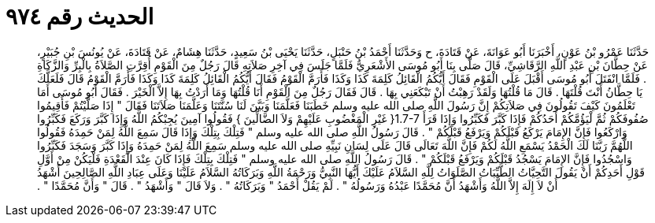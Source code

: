 
= الحديث رقم ٩٧٤

[quote.hadith]
حَدَّثَنَا عَمْرُو بْنُ عَوْنٍ، أَخْبَرَنَا أَبُو عَوَانَةَ، عَنْ قَتَادَةَ، ح وَحَدَّثَنَا أَحْمَدُ بْنُ حَنْبَلٍ، حَدَّثَنَا يَحْيَى بْنُ سَعِيدٍ، حَدَّثَنَا هِشَامٌ، عَنْ قَتَادَةَ، عَنْ يُونُسَ بْنِ جُبَيْرٍ، عَنْ حِطَّانَ بْنِ عَبْدِ اللَّهِ الرَّقَاشِيِّ، قَالَ صَلَّى بِنَا أَبُو مُوسَى الأَشْعَرِيُّ فَلَمَّا جَلَسَ فِي آخِرِ صَلاَتِهِ قَالَ رَجُلٌ مِنَ الْقَوْمِ أُقِرَّتِ الصَّلاَةُ بِالْبِرِّ وَالزَّكَاةِ ‏.‏ فَلَمَّا انْفَتَلَ أَبُو مُوسَى أَقْبَلَ عَلَى الْقَوْمِ فَقَالَ أَيُّكُمُ الْقَائِلُ كَلِمَةَ كَذَا وَكَذَا فَأَرَمَّ الْقَوْمُ فَقَالَ أَيُّكُمُ الْقَائِلُ كَلِمَةَ كَذَا وَكَذَا فَأَرَمَّ الْقَوْمُ قَالَ فَلَعَلَّكَ يَا حِطَّانُ أَنْتَ قُلْتَهَا ‏.‏ قَالَ مَا قُلْتُهَا وَلَقَدْ رَهِبْتُ أَنْ تَبْكَعَنِي بِهَا ‏.‏ قَالَ فَقَالَ رَجُلٌ مِنَ الْقَوْمِ أَنَا قُلْتُهَا وَمَا أَرَدْتُ بِهَا إِلاَّ الْخَيْرَ ‏.‏ فَقَالَ أَبُو مُوسَى أَمَا تَعْلَمُونَ كَيْفَ تَقُولُونَ فِي صَلاَتِكُمْ إِنَّ رَسُولَ اللَّهِ صلى الله عليه وسلم خَطَبَنَا فَعَلَّمَنَا وَبَيَّنَ لَنَا سُنَّتَنَا وَعَلَّمَنَا صَلاَتَنَا فَقَالَ ‏"‏ إِذَا صَلَّيْتُمْ فَأَقِيمُوا صُفُوفَكُمْ ثُمَّ لْيَؤُمَّكُمْ أَحَدُكُمْ فَإِذَا كَبَّرَ فَكَبِّرُوا وَإِذَا قَرَأَ ‏1.7-7{‏ غَيْرِ الْمَغْضُوبِ عَلَيْهِمْ وَلاَ الضَّالِّينَ ‏}‏ فَقُولُوا آمِينَ يُجِبْكُمُ اللَّهُ وَإِذَا كَبَّرَ وَرَكَعَ فَكَبِّرُوا وَارْكَعُوا فَإِنَّ الإِمَامَ يَرْكَعُ قَبْلَكُمْ وَيَرْفَعُ قَبْلَكُمْ ‏"‏ ‏.‏ قَالَ رَسُولُ اللَّهِ صلى الله عليه وسلم ‏"‏ فَتِلْكَ بِتِلْكَ وَإِذَا قَالَ سَمِعَ اللَّهُ لِمَنْ حَمِدَهُ فَقُولُوا اللَّهُمَّ رَبَّنَا لَكَ الْحَمْدُ يَسْمَعِ اللَّهُ لَكُمْ فَإِنَّ اللَّهَ تَعَالَى قَالَ عَلَى لِسَانِ نَبِيِّهِ صلى الله عليه وسلم سَمِعَ اللَّهُ لِمَنْ حَمِدَهُ وَإِذَا كَبَّرَ وَسَجَدَ فَكَبِّرُوا وَاسْجُدُوا فَإِنَّ الإِمَامَ يَسْجُدُ قَبْلَكُمْ وَيَرْفَعُ قَبْلَكُمْ ‏"‏ ‏.‏ قَالَ رَسُولُ اللَّهِ صلى الله عليه وسلم ‏"‏ فَتِلْكَ بِتِلْكَ فَإِذَا كَانَ عِنْدَ الْقَعْدَةِ فَلْيَكُنْ مِنْ أَوَّلِ قَوْلِ أَحَدِكُمْ أَنْ يَقُولَ التَّحِيَّاتُ الطَّيِّبَاتُ الصَّلَوَاتُ لِلَّهِ السَّلاَمُ عَلَيْكَ أَيُّهَا النَّبِيُّ وَرَحْمَةُ اللَّهِ وَبَرَكَاتُهُ السَّلاَمُ عَلَيْنَا وَعَلَى عِبَادِ اللَّهِ الصَّالِحِينَ أَشْهَدُ أَنْ لاَ إِلَهَ إِلاَّ اللَّهُ وَأَشْهَدُ أَنَّ مُحَمَّدًا عَبْدُهُ وَرَسُولُهُ ‏"‏ ‏.‏ لَمْ يَقُلْ أَحْمَدُ ‏"‏ وَبَرَكَاتُهُ ‏"‏ ‏.‏ وَلاَ قَالَ ‏"‏ وَأَشْهَدُ ‏"‏ ‏.‏ قَالَ ‏"‏ وَأَنَّ مُحَمَّدًا ‏"‏ ‏.‏